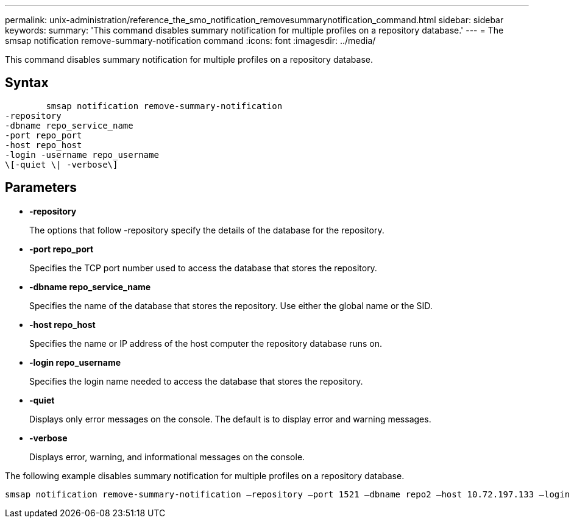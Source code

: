 ---
permalink: unix-administration/reference_the_smo_notification_removesummarynotification_command.html
sidebar: sidebar
keywords: 
summary: 'This command disables summary notification for multiple profiles on a repository database.'
---
= The smsap notification remove-summary-notification command
:icons: font
:imagesdir: ../media/

[.lead]
This command disables summary notification for multiple profiles on a repository database.

== Syntax

----

        smsap notification remove-summary-notification 
-repository 
-dbname repo_service_name 
-port repo_port 
-host repo_host 
-login -username repo_username 
\[-quiet \| -verbose\]
----

== Parameters

* *-repository*
+
The options that follow -repository specify the details of the database for the repository.

* *-port repo_port*
+
Specifies the TCP port number used to access the database that stores the repository.

* *-dbname repo_service_name*
+
Specifies the name of the database that stores the repository. Use either the global name or the SID.

* *-host repo_host*
+
Specifies the name or IP address of the host computer the repository database runs on.

* *-login repo_username*
+
Specifies the login name needed to access the database that stores the repository.

* *-quiet*
+
Displays only error messages on the console. The default is to display error and warning messages.

* *-verbose*
+
Displays error, warning, and informational messages on the console.

The following example disables summary notification for multiple profiles on a repository database.

----

smsap notification remove-summary-notification –repository –port 1521 –dbname repo2 –host 10.72.197.133 –login -username oba5
----
